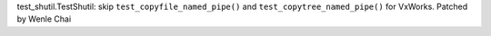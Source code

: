 test_shutil.TestShutil: skip ``test_copyfile_named_pipe()`` and 
``test_copytree_named_pipe()`` for VxWorks. Patched by Wenle Chai
